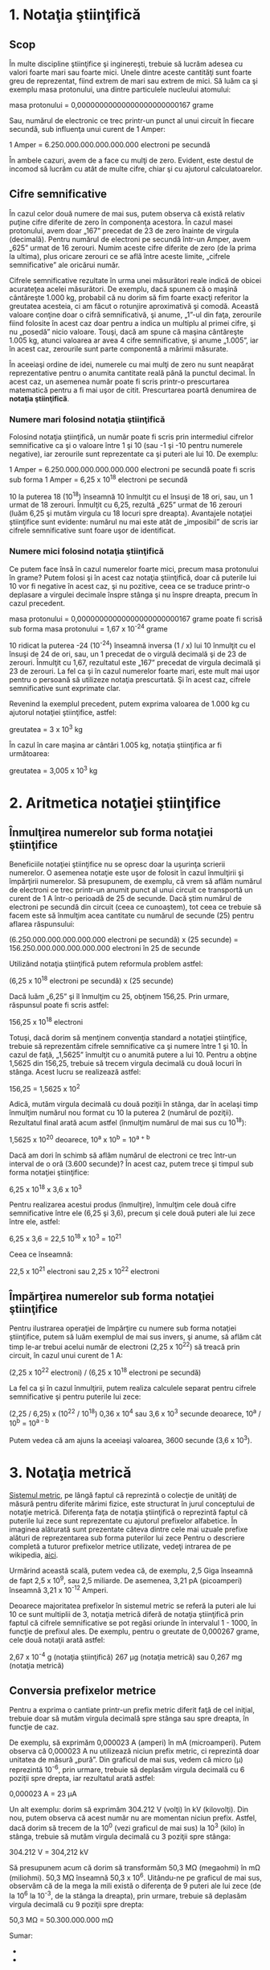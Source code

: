 * 1. Notaţia ştiinţifică

** Scop

În multe discipline ştiinţifice şi inginereşti, trebuie să lucrăm adesea
cu valori foarte mari sau foarte mici. Unele dintre aceste cantităţi
sunt foarte greu de reprezentat, fiind extrem de mari sau extrem de
mici. Să luăm ca şi exemplu masa protonului, una dintre particulele
nucleului atomului:

masa protonului = 0,00000000000000000000000167 grame

Sau, numărul de electronic ce trec printr-un punct al unui circuit în
fiecare secundă, sub influenţa unui curent de 1 Amper:

1 Amper = 6.250.000.000.000.000.000 electroni pe secundă

În ambele cazuri, avem de a face cu mulţi de zero. Evident, este destul
de incomod să lucrăm cu atât de multe cifre, chiar şi cu ajutorul
calculatoarelor.

** Cifre semnificative

În cazul celor două numere de mai sus, putem observa că există relativ
puţine cifre diferite de zero în componenţa acestora. În cazul masei
protonului, avem doar „167” precedat de 23 de zero înainte de virgula
(decimală). Pentru numărul de electroni pe secundă într-un Amper, avem
„625” urmat de 16 zerouri. Numim aceste cifre diferite de zero (de la
prima la ultima), plus oricare zerouri ce se află între aceste limite,
„cifrele semnificative” ale oricărui număr.

Cifrele semnificative rezultate în urma unei măsurători reale indică de
obicei acurateţea acelei măsurători. De exemplu, dacă spunem că o maşină
cântăreşte 1.000 kg, probabil că nu dorim să fim foarte exacţi referitor
la greutatea acesteia, ci am făcut o rotunjire aproximativă şi comodă.
Această valoare conţine doar o cifră semnificativă, şi anume, „1”-ul din
faţa, zerourile fiind folosite în acest caz doar pentru a indica un
multiplu al primei cifre, şi nu „posedă” nicio valoare. Touşi, dacă am
spune că maşina cântăreşte 1.005 kg, atunci valoarea ar avea 4 cifre
semnificative, şi anume „1.005”, iar în acest caz, zerourile sunt parte
componentă a mărimii măsurate.

În aceeiaşi ordine de idei, numerele cu mai mulţi de zero nu sunt
neapărat reprezentative pentru o anumita cantitate reală până la punctul
decimal. În acest caz, un asemenea număr poate fi scris printr-o
prescurtarea matematică pentru a fi mai uşor de citit. Prescurtarea
poartă denumirea de *notaţia ştiinţifică*.

*** Numere mari folosind notaţia ştiinţifică

Folosind notaţia ştiinţifică, un număr poate fi scris prin intermediul
cifrelor semnificative ca şi o valoare între 1 şi 10 (sau -1 şi -10
pentru numerele negative), iar zerourile sunt reprezentate ca şi puteri
ale lui 10. De exemplu:

1 Amper = 6.250.000.000.000.000.000 electroni pe secundă poate fi scris
sub forma 1 Amper = 6,25 x 10^{18} electroni pe secundă

10 la puterea 18 (10^{18}) înseamnă 10 înmulţit cu el însuşi de 18 ori,
sau, un 1 urmat de 18 zerouri. Înmulţit cu 6,25, rezultă „625” urmat de
16 zerouri (luăm 6,25 şi mutăm virgula cu 18 locuri spre dreapta).
Avantajele notaţiei ştiinţifice sunt evidente: numărul nu mai este atât
de „imposibil” de scris iar cifrele semnificative sunt foare uşor de
identificat.

*** Numere mici folosind notaţia ştiinţifică

Ce putem face însă în cazul numerelor foarte mici, precum masa
protonului în grame? Putem folosi şi în acest caz notaţia ştiinţifică,
doar că puterile lui 10 vor fi negative în acest caz, şi nu pozitive,
ceea ce se traduce printr-o deplasare a virgulei decimale înspre stânga
şi nu înspre dreapta, precum în cazul precedent.

masa protonului = 0,00000000000000000000000167 grame poate fi scrisă sub
forma masa protonului = 1,67 x 10^{-24} grame

10 ridicat la puterea -24 (10^{-24}) înseamnă inversa (1 / x) lui 10
înmulţit cu el însuşi de 24 de ori, sau, un 1 precedat de o virgulă
decimală şi de 23 de zerouri. Înmulţit cu 1,67, rezultatul este „167”
precedat de virgula decimală şi 23 de zerouri. La fel ca şi în cazul
numerelor foarte mari, este mult mai uşor pentru o persoană să utilizeze
notaţia prescurtată. Şi în acest caz, cifrele semnificative sunt
exprimate clar.

Revenind la exemplul precedent, putem exprima valoarea de 1.000 kg cu
ajutorul notaţiei ştiinţifice, astfel:

greutatea = 3 x 10^{3} kg

În cazul în care maşina ar cântări 1.005 kg, notaţia ştiinţifica ar fi
următoarea:

greutatea = 3,005 x 10^{3} kg

* 2. Aritmetica notaţiei ştiinţifice

** Înmulţirea numerelor sub forma notaţiei ştiinţifice

Beneficiile notaţiei ştiinţifice nu se opresc doar la uşurinţa scrierii
numerelor. O asemenea notaţie este uşor de folosit în cazul înmulţirii
şi împărţirii numerelor. Să presupunem, de exemplu, că vrem să aflăm
numărul de electroni ce trec printr-un anumit punct al unui circuit ce
transportă un curent de 1 A într-o perioadă de 25 de secunde. Dacă ştim
numărul de electroni pe secundă din circuit (ceea ce cunoaştem), tot
ceea ce trebuie să facem este să înmulţim acea cantitate cu numărul de
secunde (25) pentru aflarea răspunsului:

(6.250.000.000.000.000.000 electroni pe secundă) x (25 secunde) =
156.250.000.000.000.000.000 electroni în 25 de secunde

Utilizând notaţia ştiinţifică putem reformula problem astfel:

(6,25 x 10^{18} electroni pe secundă) x (25 secunde)

Dacă luăm „6,25” şi îl înmulţim cu 25, obţinem 156,25. Prin urmare,
răspunsul poate fi scris astfel:

156,25 x 10^{18} electroni

Totuşi, dacă dorim să menţinem convenţia standard a notaţiei
ştiinţifice, trebuie să reprezentăm cifrele semnificative ca şi numere
între 1 şi 10. În cazul de faţă, „1,5625” înmulţit cu o anumită putere a
lui 10. Pentru a obţine 1,5625 din 156,25, trebuie să trecem virgula
decimală cu două locuri în stânga. Acest lucru se realizează astfel:

156,25 = 1,5625 x 10^{2}

Adică, mutăm virgula decimală cu două poziţii în stânga, dar în acelaşi
timp înmulţim numărul nou format cu 10 la puterea 2 (numărul de
poziţii). Rezultatul final arată acum astfel (înmulţim numărul de mai
sus cu 10^{18}):

1,5625 x 10^{20} deoarece, 10^{a} x 10^{b} = 10^{a + b}

Dacă am dori în schimb să aflăm numărul de electroni ce trec într-un
interval de o oră (3.600 secunde)? În acest caz, putem trece şi timpul
sub forma notaţiei ştiinţifice:

6,25 x 10^{18} x 3,6 x 10^{3}

Pentru realizarea acestui produs (înmulţire), înmulţim cele două cifre
semnificative între ele (6,25 şi 3,6), precum şi cele două puteri ale
lui zece între ele, astfel:

6,25 x 3,6 = 22,5 10^{18} x 10^{3} = 10^{21}

Ceea ce înseamnă:

22,5 x 10^{21} electroni sau 2,25 x 10^{22} electroni

** Împărţirea numerelor sub forma notaţiei ştiinţifice

Pentru ilustrarea operaţiei de împărţire cu numere sub forma notaţiei
ştiinţifice, putem să luăm exemplul de mai sus invers, şi anume, să
aflăm cât timp le-ar trebui acelui număr de electroni (2,25 x 10^{22})
să treacă prin circuit, în cazul unui curent de 1 A:

(2,25 x 10^{22} electroni) / (6,25 x 10^{18} electroni pe secundă)

La fel ca şi în cazul înmulţirii, putem realiza calculele separat pentru
cifrele semnificative şi pentru puterile lui zece:

(2,25 / 6,25) x (10^{22} / 10^{18}) 0,36 x 10^{4} sau 3,6 x 10^{3}
secunde deoarece, 10^{a} / 10^{b} = 10^{a - b}

Putem vedea că am ajuns la aceeiaşi valoarea, 3600 secunde (3,6 x
10^{3}).

* 3. Notaţia metrică

[[http://ro.wikipedia.org/wiki/Sistemul_interna%C5%A3ional_de_unit%C4%83%C5%A3i][Sistemul
metric]], pe lângă faptul că reprezintă o colecţie de unităţi de măsură
pentru diferite mărimi fizice, este structurat în jurul conceptului de
notaţie metrică. Diferenţa faţa de notaţia ştiinţifică o reprezintă
faptul că puterile lui zece sunt reprezentate cu ajutorul prefixelor
alfabetice. În imaginea alăturată sunt prezentate câteva dintre cele mai
uzuale prefixe alături de reprezentarea sub forma puterilor lui zece
Pentru o descriere completă a tuturor prefixelor metrice utilizate,
vedeţi intrarea de pe wikipedia,
[[http://ro.wikipedia.org/wiki/Prefix_SI][aici]].

#+CAPTION:
[[../poze/00356.png]]

Urmărind această scală, putem vedea că, de exemplu, 2,5 Giga înseamnă de
fapt 2,5 x 10^{9}, sau 2,5 miliarde. De asemenea, 3,21 pA (picoamperi)
înseamnă 3,21 x 10^{-12} Amperi.

Deoarece majoritatea prefixelor în sistemul metric se referă la puteri
ale lui 10 ce sunt multiplii de 3, notaţia metrică diferă de notaţia
ştiinţifică prin faptul că cifrele semnificative se pot regăsi oriunde
în intervalul 1 - 1000, în funcţie de prefixul ales. De exemplu, pentru
o greutate de 0,000267 grame, cele două notaţii arată astfel:

2,67 x 10^{-4} g (notaţia ştiinţifică) 267 µg (notaţia metrică) sau
0,267 mg (notaţia metrică)

** Conversia prefixelor metrice

Pentru a exprima o cantiate printr-un prefix metric diferit faţă de cel
iniţial, trebuie doar să mutăm virgula decimală spre stânga sau spre
dreapta, în funcţie de caz.

De exemplu, să exprimăm 0,000023 A (amperi) în mA (microamperi). Putem
observa că 0,000023 A nu utilizează niciun prefix metric, ci reprezintă
doar unitatea de măsură „pură”. Din graficul de mai sus, vedem că micro
(µ) reprezintă 10^{-6}, prin urmare, trebuie să deplasăm virgula
decimală cu 6 poziţii spre drepta, iar rezultatul arată astfel:

0,000023 A = 23 µA

Un alt exemplu: dorim să exprimăm 304.212 V (volţi) în kV (kilovolţi).
Din nou, putem observa că acest număr nu are momentan niciun prefix.
Astfel, dacă dorim să trecem de la 10^{0} (vezi graficul de mai sus) la
10^{3} (kilo) în stânga, trebuie să mutăm virgula decimală cu 3 poziţii
spre stânga:

304.212 V = 304,212 kV

Să presupunem acum că dorim să transformăm 50,3 MΩ (megaohmi) în mΩ
(miliohmi). 50,3 MΩ înseamnă 50,3 x 10^{6}. Uitându-ne pe graficul de
mai sus, observăm că de la mega la mili există o diferenţa de 9 puteri
ale lui zece (de la 10^{6} la 10^{-3}, de la stânga la dreapta), prin
urmare, trebuie să deplasăm virgula decimală cu 9 poziţii spre drepta:

50,3 MΩ = 50.300.000.000 mΩ

Sumar:

-  
-  


